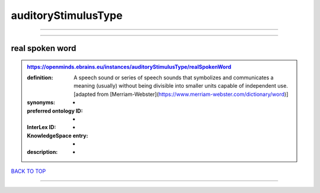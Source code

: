 ####################
auditoryStimulusType
####################

------------

------------

real spoken word
----------------

.. admonition:: https://openminds.ebrains.eu/instances/auditoryStimulusType/realSpokenWord

   :definition: A speech sound or series of speech sounds that symbolizes and communicates a meaning (usually) without being divisible into smaller units capable of independent use. [adapted from [Merriam-Webster](https://www.merriam-webster.com/dictionary/word)]
   :synonyms: -
   :preferred ontology ID: -
   :InterLex ID: -
   :KnowledgeSpace entry: -
   :description: -

`BACK TO TOP <auditoryStimulusType_>`_

------------

